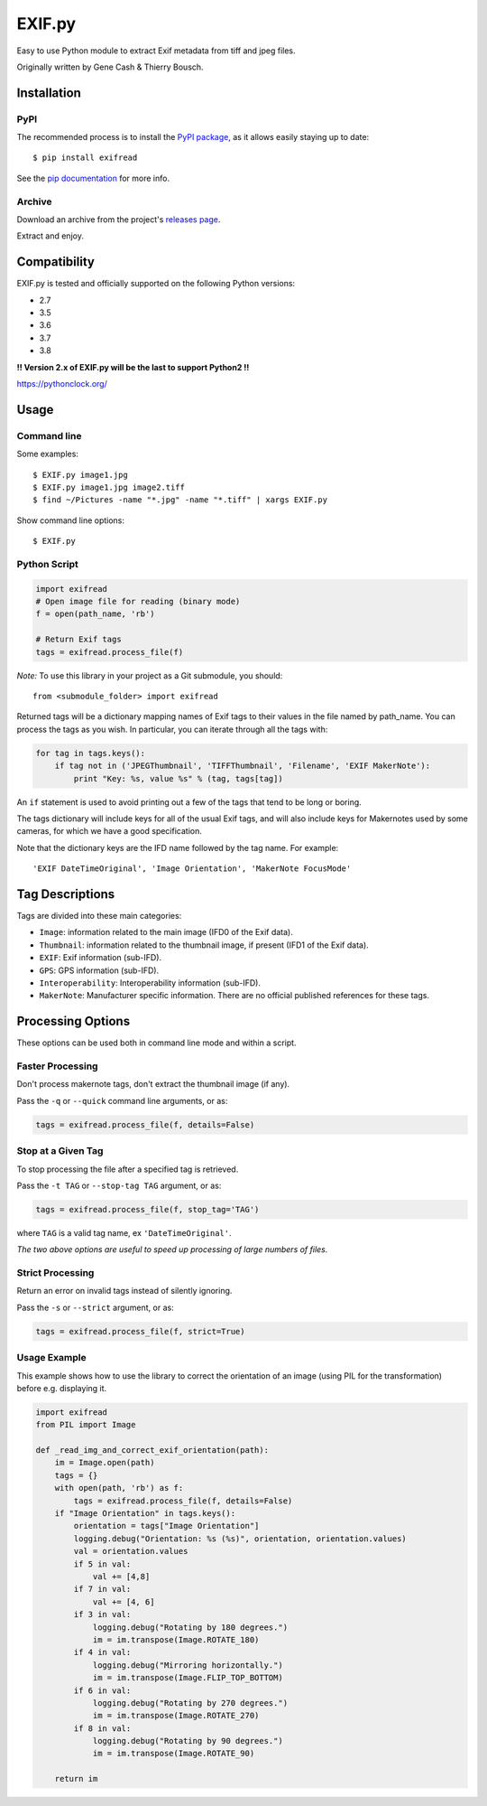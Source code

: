 *******
EXIF.py
*******

.. image:: https://travis-ci.org/ianare/exif-py.png
        :target: https://travis-ci.org/ianare/exif-py

Easy to use Python module to extract Exif metadata from tiff and jpeg files.

Originally written by Gene Cash & Thierry Bousch.


Installation
************

PyPI
====
The recommended process is to install the `PyPI package <https://pypi.python.org/pypi/ExifRead>`_,
as it allows easily staying up to date::

    $ pip install exifread

See the `pip documentation <https://pip.pypa.io/en/latest/user_guide.html>`_ for more info.

Archive
=======
Download an archive from the project's `releases page <https://github.com/ianare/exif-py/releases>`_.

Extract and enjoy.


Compatibility
*************

EXIF.py is tested and officially supported on the following Python versions:

- 2.7
- 3.5
- 3.6
- 3.7
- 3.8

**!! Version 2.x of EXIF.py will be the last to support Python2 !!**

https://pythonclock.org/


Usage
*****

Command line
============

Some examples::

    $ EXIF.py image1.jpg
    $ EXIF.py image1.jpg image2.tiff
    $ find ~/Pictures -name "*.jpg" -name "*.tiff" | xargs EXIF.py

Show command line options::

    $ EXIF.py

Python Script
=============

.. code-block:: python

    import exifread
    # Open image file for reading (binary mode)
    f = open(path_name, 'rb')

    # Return Exif tags
    tags = exifread.process_file(f)

*Note:* To use this library in your project as a Git submodule, you should::

    from <submodule_folder> import exifread

Returned tags will be a dictionary mapping names of Exif tags to their
values in the file named by path_name.
You can process the tags as you wish. In particular, you can iterate through all the tags with:

.. code-block:: python

    for tag in tags.keys():
        if tag not in ('JPEGThumbnail', 'TIFFThumbnail', 'Filename', 'EXIF MakerNote'):
            print "Key: %s, value %s" % (tag, tags[tag])

An ``if`` statement is used to avoid printing out a few of the tags that tend to be long or boring.

The tags dictionary will include keys for all of the usual Exif tags, and will also include keys for
Makernotes used by some cameras, for which we have a good specification.

Note that the dictionary keys are the IFD name followed by the tag name. For example::

    'EXIF DateTimeOriginal', 'Image Orientation', 'MakerNote FocusMode'


Tag Descriptions
****************

Tags are divided into these main categories:

- ``Image``: information related to the main image (IFD0 of the Exif data).
- ``Thumbnail``: information related to the thumbnail image, if present (IFD1 of the Exif data).
- ``EXIF``: Exif information (sub-IFD).
- ``GPS``: GPS information (sub-IFD).
- ``Interoperability``: Interoperability information (sub-IFD).
- ``MakerNote``: Manufacturer specific information. There are no official published references for these tags.


Processing Options
******************

These options can be used both in command line mode and within a script.

Faster Processing
=================

Don't process makernote tags, don't extract the thumbnail image (if any).

Pass the ``-q`` or ``--quick`` command line arguments, or as:

.. code-block:: python

    tags = exifread.process_file(f, details=False)

Stop at a Given Tag
===================

To stop processing the file after a specified tag is retrieved.

Pass the ``-t TAG`` or ``--stop-tag TAG`` argument, or as:

.. code-block:: python

    tags = exifread.process_file(f, stop_tag='TAG')

where ``TAG`` is a valid tag name, ex ``'DateTimeOriginal'``.

*The two above options are useful to speed up processing of large numbers of files.*

Strict Processing
=================

Return an error on invalid tags instead of silently ignoring.

Pass the ``-s`` or ``--strict`` argument, or as:

.. code-block:: python

    tags = exifread.process_file(f, strict=True)

Usage Example
=============

This example shows how to use the library to correct the orientation of an image (using PIL for the transformation) before e.g. displaying it.

.. code-block:: python

    import exifread
    from PIL import Image
    
    def _read_img_and_correct_exif_orientation(path):
        im = Image.open(path)
        tags = {}
        with open(path, 'rb') as f:
            tags = exifread.process_file(f, details=False)
        if "Image Orientation" in tags.keys():
            orientation = tags["Image Orientation"]
            logging.debug("Orientation: %s (%s)", orientation, orientation.values)
            val = orientation.values
            if 5 in val:
                val += [4,8]
            if 7 in val:
                val += [4, 6]
            if 3 in val:
                logging.debug("Rotating by 180 degrees.")
                im = im.transpose(Image.ROTATE_180)
            if 4 in val:
                logging.debug("Mirroring horizontally.")
                im = im.transpose(Image.FLIP_TOP_BOTTOM)
            if 6 in val:
                logging.debug("Rotating by 270 degrees.")
                im = im.transpose(Image.ROTATE_270)
            if 8 in val:
                logging.debug("Rotating by 90 degrees.")
                im = im.transpose(Image.ROTATE_90)

        return im
